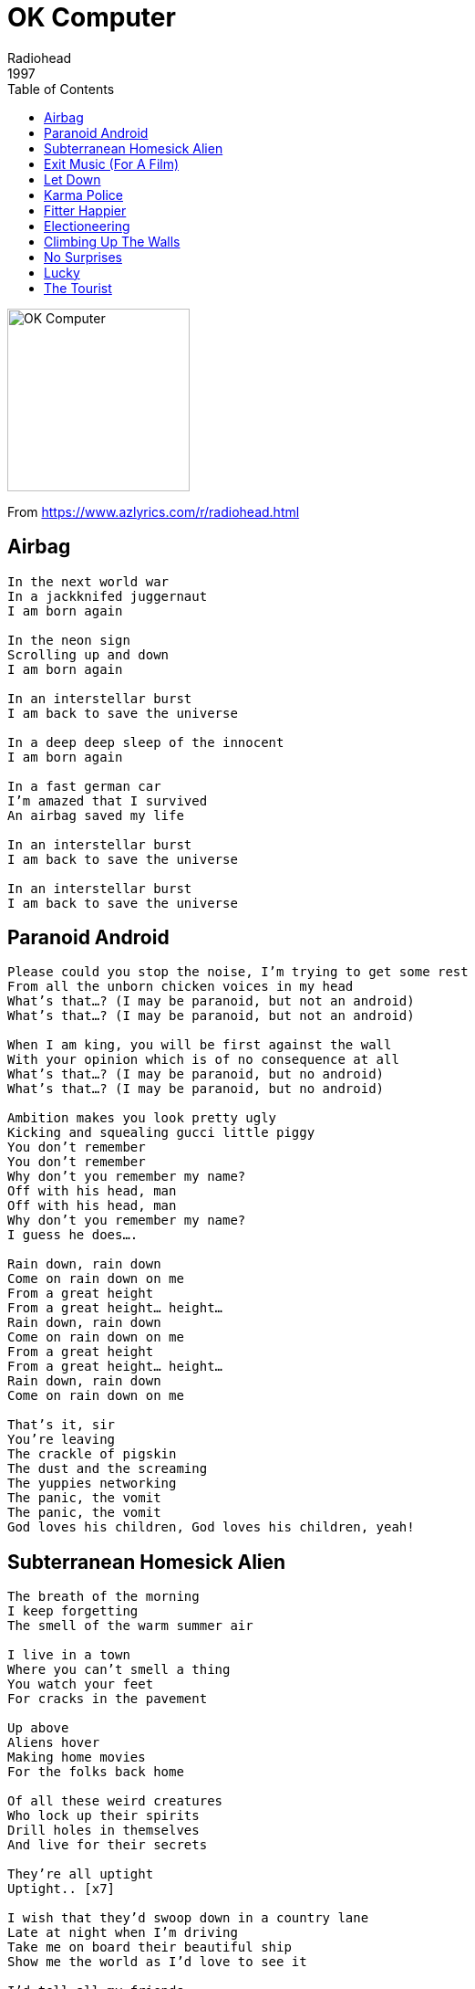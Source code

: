 = OK Computer
Radiohead
1997
:toc:

image:../Folder.jpg[OK Computer,200,200]
		
From https://www.azlyrics.com/r/radiohead.html

== Airbag

[verse]
____
In the next world war
In a jackknifed juggernaut
I am born again

In the neon sign
Scrolling up and down
I am born again

In an interstellar burst
I am back to save the universe

In a deep deep sleep of the innocent
I am born again

In a fast german car
I'm amazed that I survived
An airbag saved my life

In an interstellar burst
I am back to save the universe

In an interstellar burst
I am back to save the universe 
____

== Paranoid Android

[verse]
____
Please could you stop the noise, I'm trying to get some rest
From all the unborn chicken voices in my head
What's that...? (I may be paranoid, but not an android)
What's that...? (I may be paranoid, but not an android)

When I am king, you will be first against the wall
With your opinion which is of no consequence at all
What's that...? (I may be paranoid, but no android)
What's that...? (I may be paranoid, but no android)

Ambition makes you look pretty ugly
Kicking and squealing gucci little piggy
You don't remember
You don't remember
Why don't you remember my name?
Off with his head, man
Off with his head, man
Why don't you remember my name?
I guess he does....

Rain down, rain down
Come on rain down on me
From a great height
From a great height... height...
Rain down, rain down
Come on rain down on me
From a great height
From a great height... height...
Rain down, rain down
Come on rain down on me

That's it, sir
You're leaving
The crackle of pigskin
The dust and the screaming
The yuppies networking
The panic, the vomit
The panic, the vomit
God loves his children, God loves his children, yeah! 
____

== Subterranean Homesick Alien

[verse]
____
The breath of the morning
I keep forgetting
The smell of the warm summer air

I live in a town
Where you can't smell a thing
You watch your feet
For cracks in the pavement

Up above
Aliens hover
Making home movies
For the folks back home

Of all these weird creatures
Who lock up their spirits
Drill holes in themselves
And live for their secrets

They're all uptight
Uptight.. [x7]

I wish that they'd swoop down in a country lane
Late at night when I'm driving
Take me on board their beautiful ship
Show me the world as I'd love to see it

I'd tell all my friends
But they'd never believe me
They'd think that I'd finally lost it completely

I'd show them the stars
And the meaning of life
They'd shut me away
But I'd be all right
All right..

I'm just uptight
Uptight.. [x7]
____

== Exit Music (For A Film)

[verse]
____
Wake.. from your sleep
The drying of your tears
Today we escape, we escape

Pack.. and get dressed
Before your father hears us
Before all hell breaks loose

Breathe, keep breathing
Don't lose your nerve
Breathe, keep breathing
I can't do this alone

Sing.. us a song
A song to keep us warm
There's such a chill, such a chill

You can laugh
A spineless laugh
We hope your rules and wisdom choke you
Now we are one in everlasting peace

We hope that you choke, that you choke
We hope that you choke, that you choke
We hope that you choke, that you choke
____

== Let Down

[verse]
____
Transport, motorways and tramlines
Starting and then stopping
Taking off and landing
The emptiest of feelings
Disappointed people clinging on to bottles
And when it comes it's so so disappointing

Let down and hanging around
Crushed like a bug in the ground
Let down and hanging around

Shell smashed, juices flowing
Wings twitch, legs are going
Don't get sentimental
It always ends up drivel

One day I'm going to grow wings
A chemical reaction
Hysterical and useless
Hysterical and ...

Let down and hanging around
Crushed like a bug in the ground
Let down and hanging around

Let down again
Let down again
Let down again

You know, you know where you are with
You know where you are with
Floor collapsing
Floating, bouncing back
And one day....
I am going to grow wings
A chemical reaction
Hysterical and useless
Hysterical and...

Let down and hanging around
Crushed like a bug in the ground
Let down and hanging around 
____

== Karma Police

[verse]
____
Karma police, arrest this man
He talks in maths
He buzzes like a fridge
He's like a detuned radio

Karma police, arrest this girl
Her Hitler hairdo is
Making me feel ill
And we have crashed her party

This is what you get
This is what you get
This is what you get when you mess with us

Karma police
I've given all I can
It's not enough
I've given all I can
But we're still on the payroll

This is what you get
This is what you get
This is what you get when you mess with us

For a minute there I lost myself, I lost myself
Phew, for a minute there I lost myself, I lost myself

For a minute there I lost myself, I lost myself
Phew, for a minute there I lost myself, I lost myself 
____

== Fitter Happier

[verse]
____
more productive
comfortable
not drinking too much
regular exercise at the gym (3 days a week)
getting on better with your associate employee contemporaries
at ease
eating well (no more microwave dinners and saturated fats)
a patient better driver
a safer car (baby smiling in back seat)
sleeping well (no bad dreams)
no paranoia
careful to all animals (never washing spiders down the plughole)
keep in contact with old friends (enjoy a drink now and then)
will frequently check credit at (moral) bank (hole in wall)
favours for favours
fond but not in love
charity standing orders
on sundays ring road supermarket
(no killing moths or putting boiling water on the ants)
car wash (also on sundays)
no longer afraid of the dark
or midday shadows
nothing so ridiculously teenage and desperate
nothing so childish
at a better pace
slower and more calculated
no chance of escape
now self-employed
concerned (but powerless)
an empowered and informed member of society (pragmatism not idealism)
will not cry in public
less chance of illness
tires that grip in the wet (shot of baby strapped in back seat)
a good memory
still cries at a good film
still kisses with saliva
no longer empty and frantic
like a cat
tied to a stick
that's driven into
frozen winter shit (the ability to laugh at weakness)
calm
fitter, healthier and more productive
a pig
in a cage
on antibiotics 
____

== Electioneering

[verse]
____
I will stop
I will stop at nothing
Say the right things
When electioneering
I trust I can rely on your vote

When I go forwards you go backwards and somewhere we will meet

Riot shields
Voodoo economics
It's just business
Cattle prods and the IMF
I trust I can rely on your vote

When I go forwards you go backwards and somewhere we will meet
____

== Climbing Up The Walls

[verse]
____
I am the key to the lock in your house
That keeps your toys in the basement.
And if you get too far inside
You'll only see my reflection.

It's always best when the candle's out,
I am the pick in the ice.
Do not cry out or hit the alarm,
You know we're friends 'til we die.

And either way you turn
I'll be there
Open up your skull
I'll be there
Climbing up the walls

It's always best when the light is off,
It's always better on the outside.
Fifteen blows to the back of your head,
Fifteen blows to your mind.

So lock the kids up safe tonight
And shut the eyes in the cupboard.
I've got the smell of a local man
Who's got the loneliest feeling.

That either way he turns - I'll be there
Open up your skull - I'll be there
Climbing up the walls

Climbing up the walls
Climbing up the walls 
____

== No Surprises

[verse]
____
A heart that's full up like a landfill
A job that slowly kills you
Bruises that won't heal

You look so tired, unhappy
Bring down the government
They don't, they don't speak for us
I'll take a quiet life
A handshake of carbon monoxide

No alarms and no surprises
No alarms and no surprises
No alarms and no surprises
Silent, silent

This is my final fit, my final bellyache with

No alarms and no surprises
No alarms and no surprises
No alarms and no surprises please

Such a pretty house, and such a pretty garden

No alarms and no surprises (let me out of here)
No alarms and no surprises (let me out of here)
No alarms and no surprises please (let me out of here) 
____

== Lucky

[verse]
____
I'm on a roll, I'm on a roll
This time, I feel my luck could change
Kill me Sarah, kill me again with love
It's gonna be a glorious day

Pull me out of the aircrash
Pull me out of the lake
'Cause I'm your superhero
We are standing on the edge

The Head of State has called for me by name
But I don't have time for him
It's gonna be a glorious day
I feel my luck could change

Pull me out of the aircrash
Pull me out of the lake
'Cause I'm your superhero
We are standing on the edge

We are standing on the edge
____

== The Tourist

[verse]
____
It barks at no one else but me
Like it's seen a ghost
I guess it seen the sparks a-flowing
No one else would know

Hey man slow down, slow down
Idiot, slow down, slow down

Sometimes I get overcharged
That's when you see sparks
You ask me where the hell I'm going
At a thousand feet per second

Hey man slow down, slow down
Idiot slow down, slow down

Hey man slow down, slow down
Idiot slow down, slow down
____
